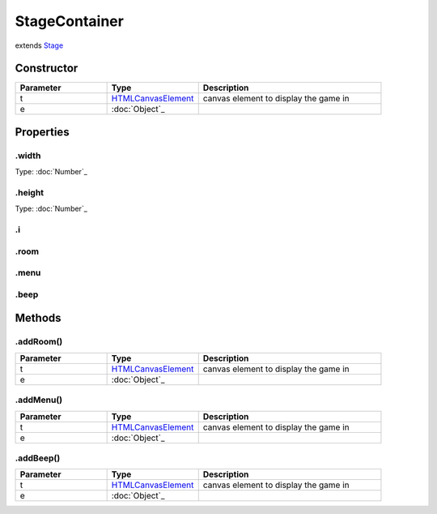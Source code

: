 ==============
StageContainer
==============
extends `Stage <https://www.createjs.com/docs/easeljs/classes/Stage.html>`_


Constructor
===========
.. list-table::
   :widths: 25 25 50
   :header-rows: 1

   * - Parameter
     - Type
     - Description
   * - t
     - `HTMLCanvasElement <https://developer.mozilla.org/en-US/docs/Web/API/HTMLCanvasElement>`_
     - canvas element to display the game in
   * - e
     - :doc:`Object`_
     - 

Properties
==========
.. _StageContainer.width:


.width
------
Type: :doc:`Number`_

.. _StageContainer.height:


.height
-------
Type: :doc:`Number`_

.. _StageContainer.i:


.i
--


.. _StageContainer.room:


.room
-----


.. _StageContainer.menu:


.menu
-----


.. _StageContainer.beep:


.beep
-----



Methods
=======
.. _StageContainer.addRoom:

.addRoom()
----------

.. list-table::
   :widths: 25 25 50
   :header-rows: 1

   * - Parameter
     - Type
     - Description
   * - t
     - `HTMLCanvasElement <https://developer.mozilla.org/en-US/docs/Web/API/HTMLCanvasElement>`_
     - canvas element to display the game in
   * - e
     - :doc:`Object`_
     - 
.. _StageContainer.addMenu:

.addMenu()
----------

.. list-table::
   :widths: 25 25 50
   :header-rows: 1

   * - Parameter
     - Type
     - Description
   * - t
     - `HTMLCanvasElement <https://developer.mozilla.org/en-US/docs/Web/API/HTMLCanvasElement>`_
     - canvas element to display the game in
   * - e
     - :doc:`Object`_
     - 
.. _StageContainer.addBeep:

.addBeep()
----------

.. list-table::
   :widths: 25 25 50
   :header-rows: 1

   * - Parameter
     - Type
     - Description
   * - t
     - `HTMLCanvasElement <https://developer.mozilla.org/en-US/docs/Web/API/HTMLCanvasElement>`_
     - canvas element to display the game in
   * - e
     - :doc:`Object`_
     - 
